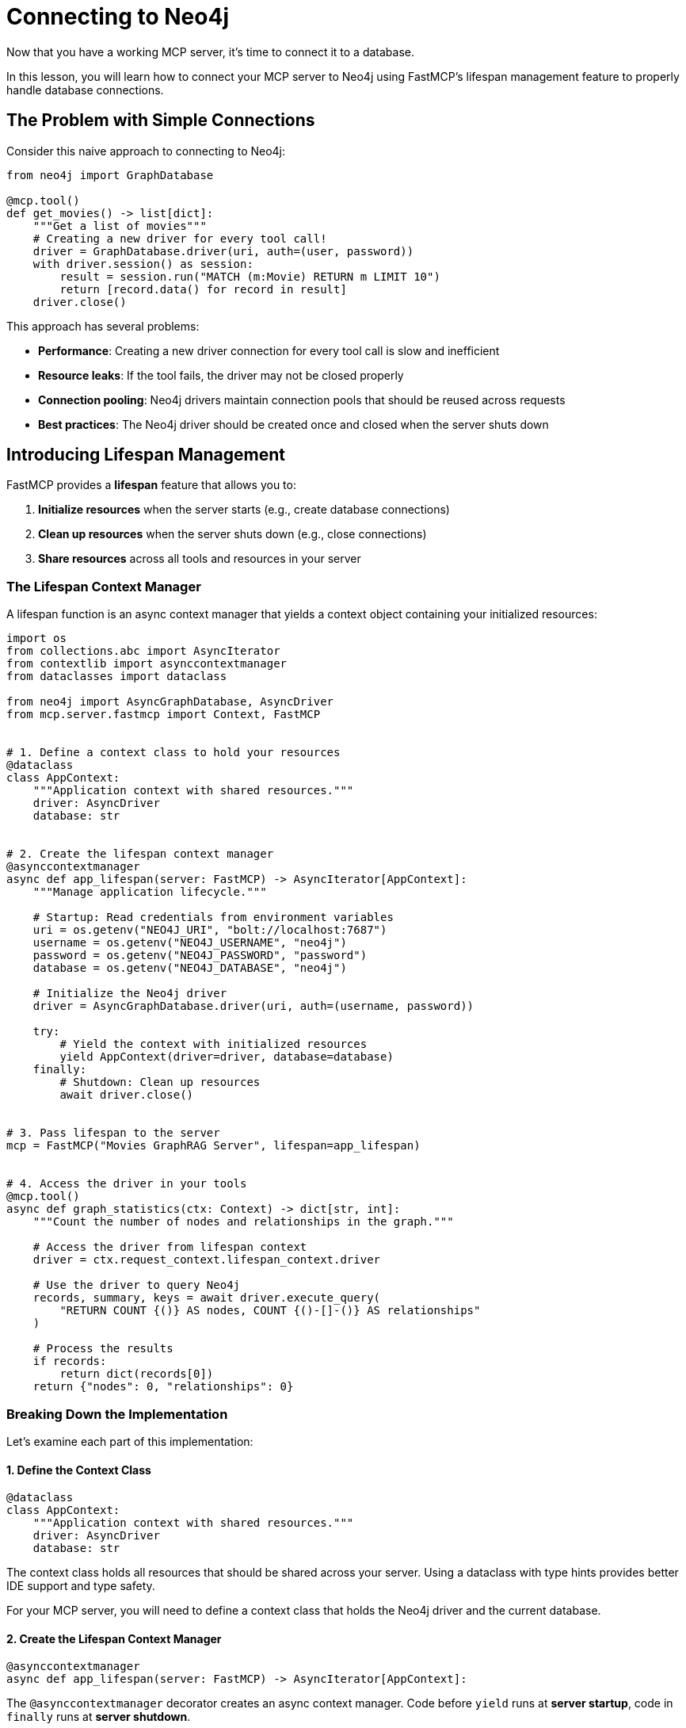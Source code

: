 = Connecting to Neo4j
:type: lesson
:order: 1


Now that you have a working MCP server, it's time to connect it to a database.

In this lesson, you will learn how to connect your MCP server to Neo4j using FastMCP's lifespan management feature to properly handle database connections.


== The Problem with Simple Connections

Consider this naive approach to connecting to Neo4j:

[source,python]
----
from neo4j import GraphDatabase

@mcp.tool()
def get_movies() -> list[dict]:
    """Get a list of movies"""
    # Creating a new driver for every tool call!
    driver = GraphDatabase.driver(uri, auth=(user, password))
    with driver.session() as session:
        result = session.run("MATCH (m:Movie) RETURN m LIMIT 10")
        return [record.data() for record in result]
    driver.close()
----

This approach has several problems:

* **Performance**: Creating a new driver connection for every tool call is slow and inefficient
* **Resource leaks**: If the tool fails, the driver may not be closed properly
* **Connection pooling**: Neo4j drivers maintain connection pools that should be reused across requests
* **Best practices**: The Neo4j driver should be created once and closed when the server shuts down


== Introducing Lifespan Management

FastMCP provides a **lifespan** feature that allows you to:

1. **Initialize resources** when the server starts (e.g., create database connections)
2. **Clean up resources** when the server shuts down (e.g., close connections)
3. **Share resources** across all tools and resources in your server


=== The Lifespan Context Manager

A lifespan function is an async context manager that yields a context object containing your initialized resources:

[source,python]
----
import os
from collections.abc import AsyncIterator
from contextlib import asynccontextmanager
from dataclasses import dataclass

from neo4j import AsyncGraphDatabase, AsyncDriver
from mcp.server.fastmcp import Context, FastMCP


# 1. Define a context class to hold your resources
@dataclass
class AppContext:
    """Application context with shared resources."""
    driver: AsyncDriver
    database: str


# 2. Create the lifespan context manager
@asynccontextmanager
async def app_lifespan(server: FastMCP) -> AsyncIterator[AppContext]:
    """Manage application lifecycle."""
    
    # Startup: Read credentials from environment variables
    uri = os.getenv("NEO4J_URI", "bolt://localhost:7687")
    username = os.getenv("NEO4J_USERNAME", "neo4j")
    password = os.getenv("NEO4J_PASSWORD", "password")
    database = os.getenv("NEO4J_DATABASE", "neo4j")
    
    # Initialize the Neo4j driver
    driver = AsyncGraphDatabase.driver(uri, auth=(username, password))
    
    try:
        # Yield the context with initialized resources
        yield AppContext(driver=driver, database=database)
    finally:
        # Shutdown: Clean up resources
        await driver.close()


# 3. Pass lifespan to the server
mcp = FastMCP("Movies GraphRAG Server", lifespan=app_lifespan)


# 4. Access the driver in your tools
@mcp.tool()
async def graph_statistics(ctx: Context) -> dict[str, int]:
    """Count the number of nodes and relationships in the graph."""
    
    # Access the driver from lifespan context
    driver = ctx.request_context.lifespan_context.driver
    
    # Use the driver to query Neo4j
    records, summary, keys = await driver.execute_query(
        "RETURN COUNT {()} AS nodes, COUNT {()-[]-()} AS relationships"
    )
    
    # Process the results
    if records:
        return dict(records[0])
    return {"nodes": 0, "relationships": 0}
----


=== Breaking Down the Implementation

Let's examine each part of this implementation:


==== 1. Define the Context Class

[source,python]
----
@dataclass
class AppContext:
    """Application context with shared resources."""
    driver: AsyncDriver
    database: str
----

The context class holds all resources that should be shared across your server.
Using a dataclass with type hints provides better IDE support and type safety.

For your MCP server, you will need to define a context class that holds the Neo4j driver and the current database.


==== 2. Create the Lifespan Context Manager

[source,python]
----
@asynccontextmanager
async def app_lifespan(server: FastMCP) -> AsyncIterator[AppContext]:
----

The `@asynccontextmanager` decorator creates an async context manager.
Code before `yield` runs at **server startup**, code in `finally` runs at **server shutdown**.


==== 3. Use Environment Variables

[source,python]
----
uri = os.getenv("NEO4J_URI", "bolt://localhost:7687")
username = os.getenv("NEO4J_USERNAME", "neo4j")
password = os.getenv("NEO4J_PASSWORD", "password")
database = os.getenv("NEO4J_DATABASE", "neo4j")
----

[WARNING]
.Never hardcode credentials
====
Environment variables contain sensitive information and allow different configurations for development and production.

They should never be written into your code.
====


==== 4. Initialize and Clean Up Resources

[source,python]
----
driver = AsyncGraphDatabase.driver(uri, auth=(username, password))

try:
    yield AppContext(driver=driver, database=database)
finally:
    await driver.close()
----

The driver is created once at startup and closed at shutdown, ensuring proper resource management.


==== 5. Access Context in Tools

[source,python]
----
@mcp.tool()
async def graph_statistics(ctx: Context) -> dict[str, int]:
    """Count the number of nodes and relationships in the graph."""
    
    # Access the driver from lifespan context
    driver = ctx.request_context.lifespan_context.driver
    
    # Use the driver to query Neo4j
    records, summary, keys = await driver.execute_query(
        "RETURN COUNT {()} AS nodes, COUNT {()-[]-()} AS relationships"
    )
    
    # Process the results
    if records:
        return dict(records[0])
    return {"nodes": 0, "relationships": 0}
----

Tools receive the `Context` object (imported from `mcp.server.fastmcp`) through the `ctx` parameter.
The `ctx.request_context.lifespan_context` provides access to your `AppContext` instance with the shared driver.


[TIP]
.What else can Context be used for?
====
Beyond accessing lifespan resources, the `Context` object can also be used to:

* **Access request metadata** - Information about the current tool invocation
* **Log messages** - Use `ctx.info()`, `ctx.warning()`, and `ctx.error()` to send log messages to the client
* **Send progress updates** - Keep the client informed during long-running operations
* **Access client information** - Metadata about the calling agent or application
====


== Benefits of Lifespan Management

Using lifespan management provides several advantages:

* **Performance**: Database connections are created once and reused across all tool calls
* **Reliability**: Resources are properly cleaned up when the server shuts down
* **Best practices**: Follows Neo4j driver best practices for connection management
* **Type safety**: The context object can be strongly typed for better IDE support
* **Testability**: Makes it easier to mock database connections in tests


[.summary]
== Summary

In this lesson, you learned about FastMCP's lifespan management feature:

* **Lifespan context managers** - Use `@asynccontextmanager` to manage server startup and shutdown
* **Resource initialization** - Create database connections when the server starts
* **Resource cleanup** - Close connections when the server shuts down
* **Environment variables** - Use `os.getenv()` to read credentials from environment variables
* **Shared context** - Access initialized resources in tools via `ctx.request_context.lifespan_context`

In the next challenge, you will add lifespan management to your MCP server to properly manage a Neo4j driver connection.

